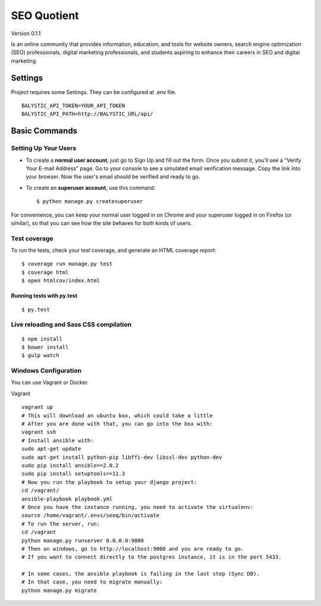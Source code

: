 SEO Quotient
==============================

Version 0.1.1

Is an online community that provides information, education, and tools for website owners, search engine optimization (SEO) professionals, digital marketing professionals, and students aspiring to enhance their careers in SEO and digital marketing.


.. image:: https://img.shields.io/badge/built%20with-Cookiecutter%20Django-ff69b4.svg
     :target: https://github.com/pydanny/cookiecutter-django/
     :alt: Built with Cookiecutter Django



Settings
------------

Project requires some Settings. They can be configured at .env file.

::

	BALYSTIC_API_TOKEN=YOUR_API_TOKEN
	BALYSTIC_API_PATH=http://BALYSTIC_URL/api/


Basic Commands
--------------

Setting Up Your Users
^^^^^^^^^^^^^^^^^^^^^

* To create a **normal user account**, just go to Sign Up and fill out the form. Once you submit it, you'll see a "Verify Your E-mail Address" page. Go to your console to see a simulated email verification message. Copy the link into your browser. Now the user's email should be verified and ready to go.

* To create an **superuser account**, use this command::

    $ python manage.py createsuperuser

For convenience, you can keep your normal user logged in on Chrome and your superuser logged in on Firefox (or similar), so that you can see how the site behaves for both kinds of users.

Test coverage
^^^^^^^^^^^^^

To run the tests, check your test coverage, and generate an HTML coverage report::

    $ coverage run manage.py test
    $ coverage html
    $ open htmlcov/index.html

Running tests with py.test
~~~~~~~~~~~~~~~~~~~~~~~~~~~

::

  $ py.test


Live reloading and Sass CSS compilation
^^^^^^^^^^^^^^^^^^^^^^^^^^^^^^^^^^^^^^^

::

  $ npm install
  $ bower install
  $ gulp watch


Windows Configuration
^^^^^^^^^^^^^^^^^^^^^

You can use Vagrant or Docker.

Vagrant

::

    vagrant up
    # This will download an ubuntu box, which could take a little
    # After you are done with that, you can go into the box with:
    vagrant ssh
    # Install ansible with:
    sudo apt-get update
    sudo apt-get install python-pip libffi-dev libssl-dev python-dev
    sudo pip install ansible==2.0.2
    sudo pip install setuptools==11.3
    # Now you run the playbook to setup your django project:
    cd /vagrant/
    ansible-playbook playbook.yml
    # Once you have the instance running, you need to activate the virtualenv:
    source /home/vagrant/.envs/seoq/bin/activate
    # To run the server, run:
    cd /vagrant
    python manage.py runserver 0.0.0.0:9000
    # Then on windows, go to http://localhost:9000 and you are ready to go.
    # If you want to connect directly to the postgres instance, it is in the port 5433.
    
    # In some cases, the ansible playbook is failing in the last step (Sync DB).
    # In that case, you need to migrate manually:
    python manage.py migrate
